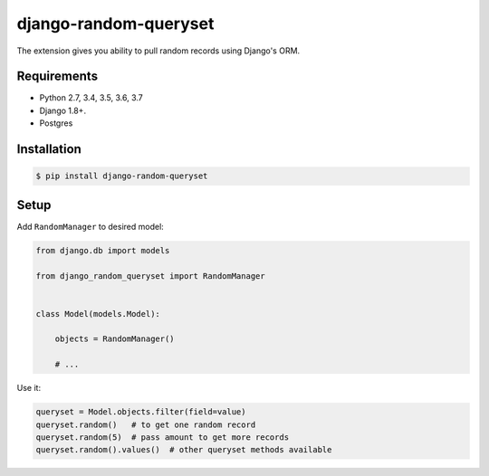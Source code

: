 django-random-queryset |Build status|
=====================================

The extension gives you ability to pull random records using Django's ORM.


Requirements
------------

- Python 2.7, 3.4, 3.5, 3.6, 3.7
- Django 1.8+.
- Postgres


Installation
------------

.. code:: sh

    $ pip install django-random-queryset


Setup
-----


Add ``RandomManager`` to desired model:

.. code:: python

    from django.db import models

    from django_random_queryset import RandomManager


    class Model(models.Model):

        objects = RandomManager()

        # ...


Use it:

.. code:: python

    queryset = Model.objects.filter(field=value)
    queryset.random()   # to get one random record
    queryset.random(5)  # pass amount to get more records
    queryset.random().values()  # other queryset methods available


.. |Build status| image:: https://travis-ci.org/rremizov/django-random-queryset.svg?branch=master
   :target: https://travis-ci.org/rremizov/django-random-queryset
